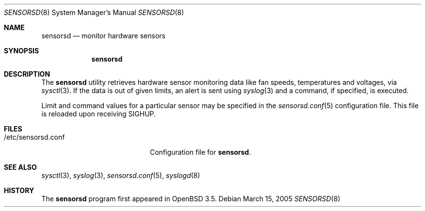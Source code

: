 .\"	$OpenBSD: sensorsd.8,v 1.8 2005/08/10 16:32:06 aanriot Exp $
.\"
.\" Copyright (c) 2003 Henning Brauer <henning@openbsd.org>
.\" Copyright (c) 2005 Matthew Gream <matthew.gream@pobox.com>
.\"
.\" Permission to use, copy, modify, and distribute this software for any
.\" purpose with or without fee is hereby granted, provided that the above
.\" copyright notice and this permission notice appear in all copies.
.\"
.\" THE SOFTWARE IS PROVIDED "AS IS" AND THE AUTHOR DISCLAIMS ALL WARRANTIES
.\" WITH REGARD TO THIS SOFTWARE INCLUDING ALL IMPLIED WARRANTIES OF
.\" MERCHANTABILITY AND FITNESS. IN NO EVENT SHALL THE AUTHOR BE LIABLE FOR
.\" ANY SPECIAL, DIRECT, INDIRECT, OR CONSEQUENTIAL DAMAGES OR ANY DAMAGES
.\" WHATSOEVER RESULTING FROM LOSS OF USE, DATA OR PROFITS, WHETHER IN AN
.\" ACTION OF CONTRACT, NEGLIGENCE OR OTHER TORTIOUS ACTION, ARISING OUT OF
.\" OR IN CONNECTION WITH THE USE OR PERFORMANCE OF THIS SOFTWARE.
.\"
.Dd March 15, 2005
.Dt SENSORSD 8
.Os
.Sh NAME
.Nm sensorsd
.Nd monitor hardware sensors
.Sh SYNOPSIS
.Nm sensorsd
.Sh DESCRIPTION
The
.Nm
utility retrieves hardware sensor monitoring data like fan speeds,
temperatures and voltages, via
.Xr sysctl 3 .
If the data is out of given limits, an alert is sent using
.Xr syslog 3
and a command, if specified, is executed.
.Pp
Limit and command values for a particular sensor may be specified in the
.Xr sensorsd.conf 5
configuration file.
This file is reloaded upon receiving
.Dv SIGHUP .
.Sh FILES
.Bl -tag -width "/etc/sensorsd.conf"
.It /etc/sensorsd.conf
Configuration file for
.Nm .
.El
.Sh SEE ALSO
.Xr sysctl 3 ,
.Xr syslog 3 ,
.Xr sensorsd.conf 5 ,
.Xr syslogd 8
.Sh HISTORY
The
.Nm
program first appeared in
.Ox 3.5 .
